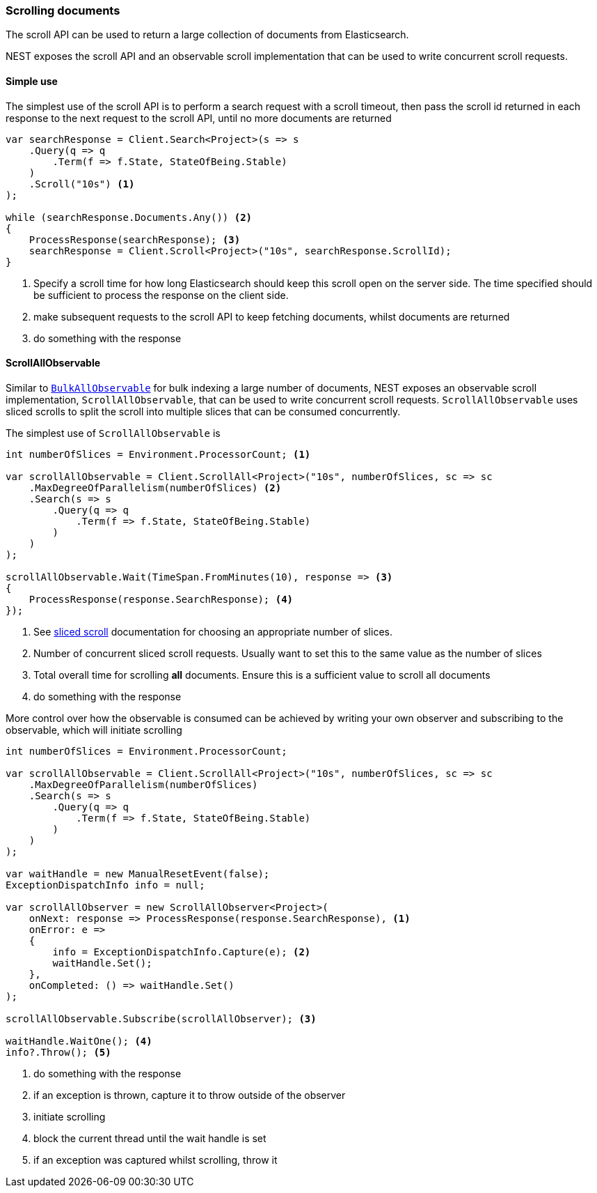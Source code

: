 :ref_current: https://www.elastic.co/guide/en/elasticsearch/reference/7.16

:github: https://github.com/elastic/elasticsearch-net

:nuget: https://www.nuget.org/packages

////
IMPORTANT NOTE
==============
This file has been generated from https://github.com/elastic/elasticsearch-net/tree/7.x/src/Tests/Tests/Search/ScrollingDocuments.doc.cs. 
If you wish to submit a PR for any spelling mistakes, typos or grammatical errors for this file,
please modify the original csharp file found at the link and submit the PR with that change. Thanks!
////

[[scrolling-documents]]
=== Scrolling documents

The scroll API can be used to return a large collection of documents from Elasticsearch.

NEST exposes the scroll API and an observable scroll implementation that can be used
to write concurrent scroll requests.

==== Simple use

The simplest use of the scroll API is to perform a search request with a
scroll timeout, then pass the scroll id returned in each response to
the next request to the scroll API, until no more documents are returned

[source,csharp]
----
var searchResponse = Client.Search<Project>(s => s
    .Query(q => q
        .Term(f => f.State, StateOfBeing.Stable)
    )
    .Scroll("10s") <1>
);

while (searchResponse.Documents.Any()) <2>
{
    ProcessResponse(searchResponse); <3>
    searchResponse = Client.Scroll<Project>("10s", searchResponse.ScrollId);
}
----
<1> Specify a scroll time for how long Elasticsearch should keep this scroll open on the server side. The time specified should be sufficient to process the response on the client side.
<2> make subsequent requests to the scroll API to keep fetching documents, whilst documents are returned
<3> do something with the response

[[scrollall-observable]]
==== ScrollAllObservable

Similar to <<bulkall-observable, `BulkAllObservable`>> for bulk indexing a large number of documents,
NEST exposes an observable scroll implementation, `ScrollAllObservable`, that can be used
to write concurrent scroll requests. `ScrollAllObservable` uses sliced scrolls to split the scroll into
multiple slices that can be consumed concurrently.

The simplest use of `ScrollAllObservable` is

[source,csharp]
----
int numberOfSlices = Environment.ProcessorCount; <1>

var scrollAllObservable = Client.ScrollAll<Project>("10s", numberOfSlices, sc => sc
    .MaxDegreeOfParallelism(numberOfSlices) <2>
    .Search(s => s
        .Query(q => q
            .Term(f => f.State, StateOfBeing.Stable)
        )
    )
);

scrollAllObservable.Wait(TimeSpan.FromMinutes(10), response => <3>
{
    ProcessResponse(response.SearchResponse); <4>
});
----
<1> See https://www.elastic.co/guide/en/elasticsearch/reference/current/paginate-search-results.html[sliced scroll] documentation for choosing an appropriate number of slices.
<2> Number of concurrent sliced scroll requests. Usually want to set this to the same value as the number of slices
<3> Total overall time for scrolling **all** documents. Ensure this is a sufficient value to scroll all documents
<4> do something with the response

More control over how the observable is consumed can be achieved by writing
your own observer and subscribing to the observable, which will initiate scrolling

[source,csharp]
----
int numberOfSlices = Environment.ProcessorCount;

var scrollAllObservable = Client.ScrollAll<Project>("10s", numberOfSlices, sc => sc
    .MaxDegreeOfParallelism(numberOfSlices)
    .Search(s => s
        .Query(q => q
            .Term(f => f.State, StateOfBeing.Stable)
        )
    )
);

var waitHandle = new ManualResetEvent(false);
ExceptionDispatchInfo info = null;

var scrollAllObserver = new ScrollAllObserver<Project>(
    onNext: response => ProcessResponse(response.SearchResponse), <1>
    onError: e =>
    {
        info = ExceptionDispatchInfo.Capture(e); <2>
        waitHandle.Set();
    },
    onCompleted: () => waitHandle.Set()
);

scrollAllObservable.Subscribe(scrollAllObserver); <3>

waitHandle.WaitOne(); <4>
info?.Throw(); <5>
----
<1> do something with the response
<2> if an exception is thrown, capture it to throw outside of the observer
<3> initiate scrolling
<4> block the current thread until the wait handle is set
<5> if an exception was captured whilst scrolling, throw it


